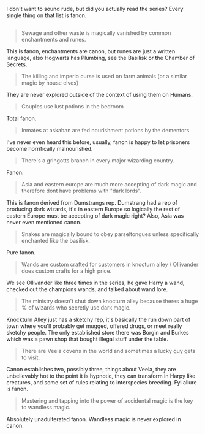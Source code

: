 :PROPERTIES:
:Author: Frystix
:Score: 5
:DateUnix: 1501952052.0
:DateShort: 2017-Aug-05
:END:

I don't want to sound rude, but did you actually read the series? Every single thing on that list is fanon.

** 
   :PROPERTIES:
   :CUSTOM_ID: section
   :END:

#+begin_quote
  Sewage and other waste is magically vanished by common enchantments and runes.
#+end_quote

This is fanon, enchantments are canon, but runes are just a written language, also Hogwarts has Plumbing, see the Basilisk or the Chamber of Secrets.

#+begin_quote
  The killing and imperio curse is used on farm animals (or a similar magic by house elves)
#+end_quote

They are never explored outside of the context of using them on Humans.

#+begin_quote
  Couples use lust potions in the bedroom
#+end_quote

Total fanon.

#+begin_quote
  Inmates at askaban are fed nourishment potions by the dementors
#+end_quote

I've never even heard this before, usually, fanon is happy to let prisoners become horrifically malnourished.

#+begin_quote
  There's a gringotts branch in every major wizarding country.
#+end_quote

Fanon.

#+begin_quote
  Asia and eastern europe are much more accepting of dark magic and therefore dont have problems with "dark lords".
#+end_quote

This is fanon derived from Dumstrangs rep. Dumstrang had a rep of producing dark wizards, it's in eastern Europe so logically the rest of eastern Europe must be accepting of dark magic right? Also, Asia was never even mentioned canon.

#+begin_quote
  Snakes are magically bound to obey parseltongues unless specifically enchanted like the basilisk.
#+end_quote

Pure fanon.

#+begin_quote
  Wands are custom crafted for customers in knocturn alley / Ollivander does custom crafts for a high price.
#+end_quote

We see Ollivander like three times in the series, he gave Harry a wand, checked out the champions wands, and talked about wand lore.

#+begin_quote
  The ministry doesn't shut down knocturn alley because theres a huge % of wizards who secretly use dark magic.
#+end_quote

Knockturn Alley just has a sketchy rep, it's basically the run down part of town where you'll probably get mugged, offered drugs, or meet really sketchy people. The only established store there was Borgin and Burkes which was a pawn shop that bought illegal stuff under the table.

#+begin_quote
  There are Veela covens in the world and sometimes a lucky guy gets to visit.
#+end_quote

Canon establishes two, possibly three, things about Veela, they are unbelievably hot to the point it is hypnotic, they can transform in Harpy like creatures, and some set of rules relating to interspecies breeding. Fyi allure is fanon.

#+begin_quote
  Mastering and tapping into the power of accidental magic is the key to wandless magic.
#+end_quote

Absolutely unadulterated fanon. Wandless magic is never explored in canon.
